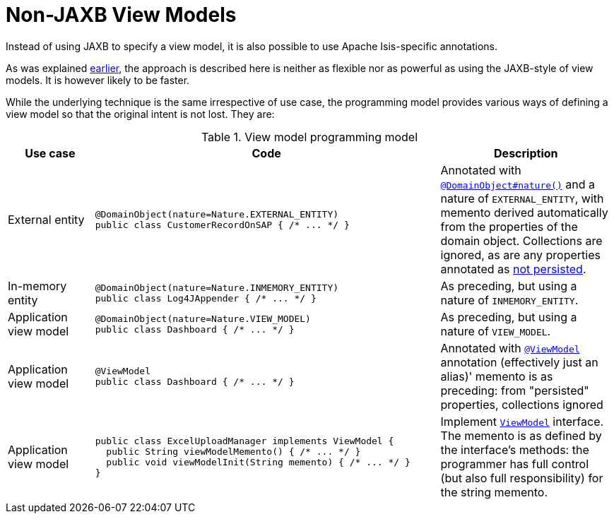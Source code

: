 [[non-jaxb]]
= Non-JAXB View Models
:Notice: Licensed to the Apache Software Foundation (ASF) under one or more contributor license agreements. See the NOTICE file distributed with this work for additional information regarding copyright ownership. The ASF licenses this file to you under the Apache License, Version 2.0 (the "License"); you may not use this file except in compliance with the License. You may obtain a copy of the License at. http://www.apache.org/licenses/LICENSE-2.0 . Unless required by applicable law or agreed to in writing, software distributed under the License is distributed on an "AS IS" BASIS, WITHOUT WARRANTIES OR  CONDITIONS OF ANY KIND, either express or implied. See the License for the specific language governing permissions and limitations under the License.
:page-partial:


Instead of using JAXB to specify a view model, it is also possible to use Apache Isis-specific annotations.

As was explained xref:userguide:fun:programming-model.adoc#view-models[earlier], the approach is described here is neither as flexible nor as powerful as using the JAXB-style of view models.
It is however likely to be faster.

// TODO: v2: I think we should only support programmatic API (ViewModel), and JAXB.
//  So let's get rid of all these other natures that, under the covers, are all our original poor-man's JAXB (ie, EXTERNAL_ENTITY, INMEMORY_ENTITY, VIEW_MODEL, and @ViewModel itself).


While the underlying technique is the same irrespective of use case, the programming model provides various ways of defining a view model so that the original intent is not lost.
They are:

.View model programming model
[cols="1a,4a,2a", options="header"]
|===

| Use case
| Code
| Description


| External entity
|[source,java]
----
@DomainObject(nature=Nature.EXTERNAL_ENTITY)
public class CustomerRecordOnSAP { /* ... */ }
----
|Annotated with xref:refguide:applib-ant:DomainObject.adoc#nature[`@DomainObject#nature()`] and a nature of `EXTERNAL_ENTITY`, with memento derived automatically from the properties of the domain object.  Collections are ignored, as are any properties annotated as xref:refguide:applib-ant:Property.adoc#notPersisted[not persisted].

| In-memory entity
|[source,java]
----
@DomainObject(nature=Nature.INMEMORY_ENTITY)
public class Log4JAppender { /* ... */ }
----
|As preceding, but using a nature of `INMEMORY_ENTITY`.

|Application view model
|[source,java]
----
@DomainObject(nature=Nature.VIEW_MODEL)
public class Dashboard { /* ... */ }
----
|As preceding, but using a nature of `VIEW_MODEL`.

|Application view model
|
[source,java]
----
@ViewModel
public class Dashboard { /* ... */ }
----

|Annotated with xref:refguide:applib-ant:ViewModel.adoc[`@ViewModel`] annotation (effectively just an alias)' memento is as preceding: from "persisted" properties, collections ignored

|Application view model
|
[source,java]
----
public class ExcelUploadManager implements ViewModel {
  public String viewModelMemento() { /* ... */ }
  public void viewModelInit(String memento) { /* ... */ }
}
----
|Implement xref:refguide:applib-cm:classes/super.adoc#ViewModel[`ViewModel`] interface.  The memento is as defined by the
interface's methods: the programmer has full control (but also full responsibility) for the string memento.

|===





